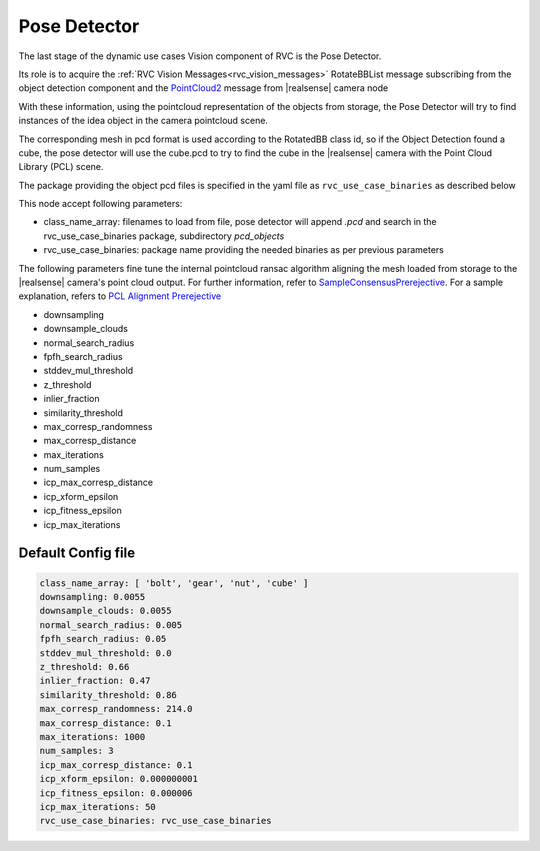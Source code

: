 
.. _pose_detector:

Pose Detector
^^^^^^^^^^^^^^^^

The last stage of the dynamic use cases Vision component of RVC is the Pose Detector.

Its role is to acquire the :ref:`RVC Vision Messages<rvc_vision_messages>` RotateBBList message subscribing from the object detection component
and the `PointCloud2 <https://docs.ros2.org/foxy/api/sensor_msgs/msg/PointCloud2.html>`_ message from |realsense| camera node

With these information, using the pointcloud representation of the objects from storage, the Pose 
Detector will try to find instances of the idea object in the camera pointcloud scene.

The corresponding mesh in pcd format is used according to the RotatedBB class id, so if the Object Detection
found a cube, the pose detector will use the cube.pcd to try to find the cube in the |realsense| camera with the Point Cloud Library (PCL) scene.

The package providing the object pcd files is specified in the yaml file as ``rvc_use_case_binaries`` as described below


This node accept following parameters:

-  class_name_array: filenames to load from file, pose detector will append `.pcd` and search in the
   rvc_use_case_binaries package, subdirectory `pcd_objects`
-  rvc_use_case_binaries: package name providing the needed binaries as per previous parameters

The following parameters fine tune the internal pointcloud ransac algorithm aligning the mesh loaded
from storage to the |realsense| camera's point cloud output. 
For further information, refer to `SampleConsensusPrerejective <https://pointclouds.org/documentation/classpcl_1_1_sample_consensus_prerejective.html>`_.
For a sample explanation, refers to `PCL Alignment Prerejective <https://pcl.readthedocs.io/projects/tutorials/en/latest/alignment_prerejective.html>`_

-  downsampling
-  downsample_clouds
-  normal_search_radius
-  fpfh_search_radius
-  stddev_mul_threshold
-  z_threshold
-  inlier_fraction
-  similarity_threshold
-  max_corresp_randomness
-  max_corresp_distance
-  max_iterations
-  num_samples
-  icp_max_corresp_distance
-  icp_xform_epsilon
-  icp_fitness_epsilon
-  icp_max_iterations


Default Config file
""""""""""""""""""""


.. code-block:: yaml

            class_name_array: [ 'bolt', 'gear', 'nut', 'cube' ]
            downsampling: 0.0055
            downsample_clouds: 0.0055
            normal_search_radius: 0.005
            fpfh_search_radius: 0.05
            stddev_mul_threshold: 0.0
            z_threshold: 0.66
            inlier_fraction: 0.47
            similarity_threshold: 0.86
            max_corresp_randomness: 214.0
            max_corresp_distance: 0.1
            max_iterations: 1000
            num_samples: 3
            icp_max_corresp_distance: 0.1
            icp_xform_epsilon: 0.000000001
            icp_fitness_epsilon: 0.000006
            icp_max_iterations: 50
            rvc_use_case_binaries: rvc_use_case_binaries
